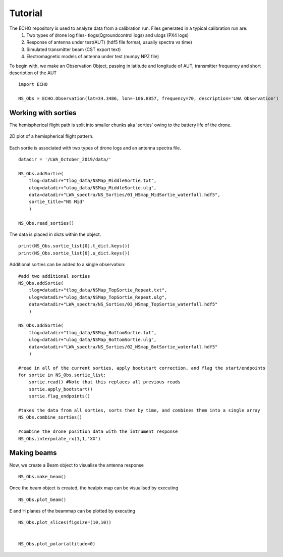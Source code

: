 .. ECHO documentation master file, created by
   sphinx-quickstart on Mon Jul 13 10:42:31 2020.
   You can adapt this file completely to your liking, but it should at least
   contain the root `toctree` directive.

.. highlight:: python

Tutorial
================================
The ECHO repository is used to analyze data from a calibration run. Files generated in a typical calibration run are: 
 1. Two types of drone log files- tlogs(Qgroundcontrol logs) and ulogs (PX4 logs)
 2. Response of antenna under test(AUT) (hdf5 file format, usually spectra vs time)
 3. Simulated transmitter beam  (CST export text)
 4. Electromagnetic models of antenna under test (numpy NPZ file) 

To begin with, we make an Observation Object, passing in latitude and longitude of AUT, transmitter frequency and short description of the AUT ::

    import ECHO

    NS_Obs = ECHO.Observation(lat=34.3486, lon=-106.8857, frequency=70, description='LWA Observation')

Working with sorties
--------------------

The hemispherical flight path is split into smaller chunks aka 'sorties' owing to the battery life of the drone. 

.. figure:: ../images/NS_sortie_colormap.png
    :width: 500px
    :align: center
    :height: 400px
    :alt: flight path

    2D plot of a hemispherical flight pattern.


Each sortie is associated with two types of drone logs and an antenna spectra file. ::

    datadir = '/LWA_October_2019/data/'

    NS_Obs.addSortie(
        tlog=datadir+"tlog_data/NSMap_MiddleSortie.txt",
        ulog=datadir+"ulog_data/NSMap_MiddleSortie.ulg",
        data=datadir+"LWA_spectra/NS_Sorties/01_NSmap_MidSortie_waterfall.hdf5",
        sortie_title="NS Mid"
        )

    NS_Obs.read_sorties()

The data is placed in dicts within the object. ::

    print(NS_Obs.sortie_list[0].t_dict.keys())
    print(NS_Obs.sortie_list[0].u_dict.keys())


Additional sorties can be added to a single observation::

    #add two additional sorties
    NS_Obs.addSortie(
        tlog=datadir+"tlog_data/NSMap_TopSortie_Repeat.txt",
        ulog=datadir+"ulog_data/NSMap_TopSortie_Repeat.ulg",
        data=datadir+"LWA_spectra/NS_Sorties/03_NSmap_TopSortie_waterfall.hdf5"
        )

    NS_Obs.addSortie(
        tlog=datadir+"tlog_data/NSMap_BottomSortie.txt",
        ulog=datadir+"ulog_data/NSMap_BottomSortie.ulg",
        data=datadir+"LWA_spectra/NS_Sorties/02_NSmap_BotSortie_waterfall.hdf5"
        )

    #read in all of the current sorties, apply bootstart correction, and flag the start/endpoints
    for sortie in NS_Obs.sortie_list:
        sortie.read() #Note that this replaces all previous reads
        sortie.apply_bootstart()
        sortie.flag_endpoints()

    #takes the data from all sorties, sorts them by time, and combines them into a single array
    NS_Obs.combine_sorties()

    #combine the drone position data with the intrument response
    NS_Obs.interpolate_rx(1,1,'XX')



Making beams
----------------
 
Now, we create a Beam object to visualise the antenna response ::

    NS_Obs.make_beam()

Once the beam object is created, the healpix map can be visualised by executing ::

    NS_Obs.plot_beam()

E and H planes of the beammap can be plotted by executing ::

    NS_Obs.plot_slices(figsize=(10,10))


    NS_Obs.plot_polar(altitude=0)

